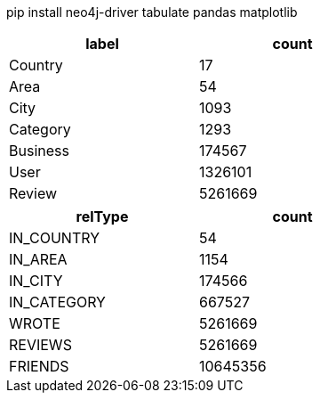 // tag::install[]
pip install neo4j-driver tabulate pandas matplotlib
// end::install[]


// tag::node-cardinalities[]
[options="header", width="50%"]
|=======
| label    |   count
| Country  |      17
| Area     |      54
| City     |    1093
| Category |    1293
| Business |  174567
| User     | 1326101
| Review   | 5261669
|=======
// end::node-cardinalities[]

// tag::rel-cardinalities[]
[options="header", width="50%"]
|=======
| relType     |    count
| IN_COUNTRY  |       54
| IN_AREA     |     1154
| IN_CITY     |   174566
| IN_CATEGORY |   667527
| WROTE       |  5261669
| REVIEWS     |  5261669
| FRIENDS     | 10645356
|=======
// end::rel-cardinalities[]
